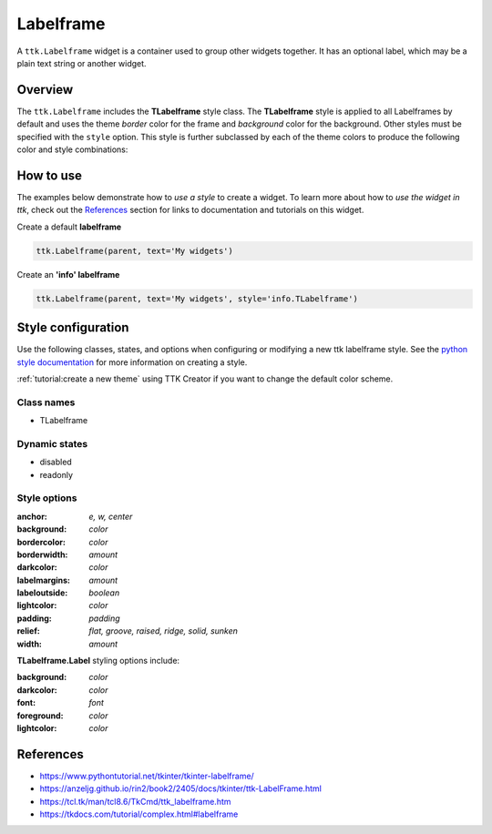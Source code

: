 Labelframe
##########
A ``ttk.Labelframe`` widget is a container used to group other widgets together. It has an optional label, which may be
a plain text string or another widget.

Overview
========
The ``ttk.Labelframe`` includes the **TLabelframe** style class. The **TLabelframe** style is applied to
all Labelframes by default and uses the theme *border* color for the frame and *background* color for the background.
Other styles must be specified with the ``style`` option. This style is further subclassed by each of the theme colors
to produce the following color and style combinations:

.. image:: images/labelframe.png

How to use
==========
The examples below demonstrate how to *use a style* to create a widget. To learn more about how to *use the widget in
ttk*, check out the References_ section for links to documentation and tutorials on this widget.

Create a default **labelframe**

.. code-block:: python

    ttk.Labelframe(parent, text='My widgets')

Create an **'info' labelframe**

.. code-block:: python

    ttk.Labelframe(parent, text='My widgets', style='info.TLabelframe')


Style configuration
===================
Use the following classes, states, and options when configuring or modifying a new ttk labelframe style.
See the `python style documentation`_ for more information on creating a style.

:ref:`tutorial:create a new theme` using TTK Creator if you want to change the default color scheme.

Class names
-----------
- TLabelframe

Dynamic states
--------------
- disabled
- readonly

Style options
-------------
:anchor: `e, w, center`
:background: `color`
:bordercolor: `color`
:borderwidth: `amount`
:darkcolor: `color`
:labelmargins: `amount`
:labeloutside: `boolean`
:lightcolor: `color`
:padding: `padding`
:relief: `flat, groove, raised, ridge, solid, sunken`
:width: `amount`

**TLabelframe.Label** styling options include:

:background: `color`
:darkcolor: `color`
:font: `font`
:foreground: `color`
:lightcolor: `color`


.. _References:

References
==========
- https://www.pythontutorial.net/tkinter/tkinter-labelframe/
- https://anzeljg.github.io/rin2/book2/2405/docs/tkinter/ttk-LabelFrame.html
- https://tcl.tk/man/tcl8.6/TkCmd/ttk_labelframe.htm
- https://tkdocs.com/tutorial/complex.html#labelframe

.. _`python style documentation`: https://docs.python.org/3/library/tkinter.ttk.html#ttk-styling